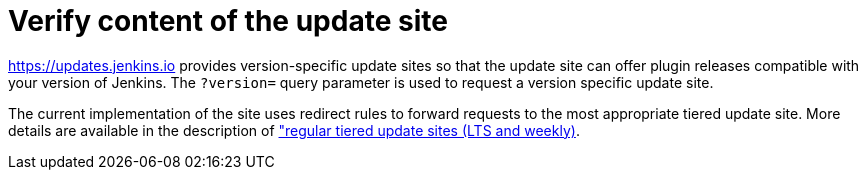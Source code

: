 = Verify content of the update site

https://updates.jenkins.io provides version-specific update sites so that the update site can offer plugin releases compatible with your version of Jenkins.
The `?version=` query parameter is used to request a version specific update site.

The current implementation of the site uses redirect rules to forward requests to the most appropriate tiered update site.
More details are available in the description of link:https://github.com/jenkins-infra/update-center2/blob/master/site/LAYOUT.md#regular-tiered-update-sites-lts-and-weekly["regular tiered update sites (LTS and weekly)].

